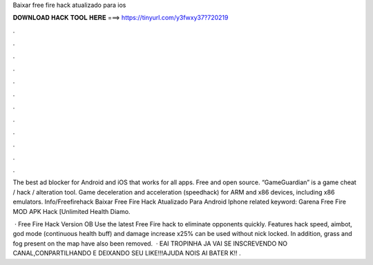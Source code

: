 Baixar free fire hack atualizado para ios



𝐃𝐎𝐖𝐍𝐋𝐎𝐀𝐃 𝐇𝐀𝐂𝐊 𝐓𝐎𝐎𝐋 𝐇𝐄𝐑𝐄 ===> https://tinyurl.com/y3fwxy37?720219



.



.



.



.



.



.



.



.



.



.



.



.

The best ad blocker for Android and iOS that works for all apps. Free and open source. “GameGuardian” is a game cheat / hack / alteration tool. Game deceleration and acceleration (speedhack) for ARM and x86 devices, including x86 emulators. Info/Freefirehack Baixar Free Fire Hack Atualizado Para Android Iphone related keyword: Garena Free Fire MOD APK Hack [Unlimited Health Diamo.

 · Free Fire Hack Version OB Use the latest Free Fire hack to eliminate opponents quickly. Features hack speed, aimbot, god mode (continuous health buff) and damage increase x25% can be used without nick locked. In addition, grass and fog present on the map have also been removed.  · EAI TROPINHA JA VAI SE INSCREVENDO NO CANAL,CONPARTILHANDO E DEIXANDO SEU LIKE!!!AJUDA NOIS AI BATER K!! .
